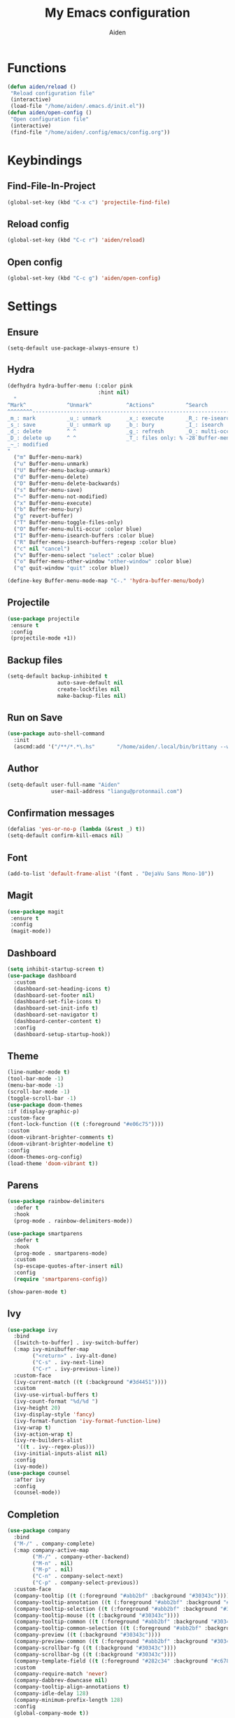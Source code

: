 # -*- mode: org; coding: utf-8; -*-
#+TITLE: My Emacs configuration
#+AUTHOR: Aiden
#+STARTUP: indent

* Functions
#+BEGIN_SRC emacs-lisp
(defun aiden/reload ()
 "Reload configuration file"
 (interactive)
 (load-file "/home/aiden/.emacs.d/init.el"))
(defun aiden/open-config ()
 "Open configuration file"
 (interactive)
 (find-file "/home/aiden/.config/emacs/config.org"))
#+END_SRC
* Keybindings
** Find-File-In-Project
#+BEGIN_SRC emacs-lisp
  (global-set-key (kbd "C-x c") 'projectile-find-file)
#+END_SRC
** Reload config
#+BEGIN_SRC emacs-lisp
(global-set-key (kbd "C-c r") 'aiden/reload)
#+END_SRC
** Open config
#+BEGIN_SRC emacs-lisp
(global-set-key (kbd "C-c g") 'aiden/open-config)
#+END_SRC
* Settings
** Ensure
#+BEGIN_SRC
(setq-default use-package-always-ensure t)
#+END_SRC
** Hydra
#+BEGIN_SRC emacs-lisp
(defhydra hydra-buffer-menu (:color pink
                             :hint nil)
  "
^Mark^             ^Unmark^           ^Actions^          ^Search
^^^^^^^^-----------------------------------------------------------------
_m_: mark          _u_: unmark        _x_: execute       _R_: re-isearch
_s_: save          _U_: unmark up     _b_: bury          _I_: isearch
_d_: delete        ^ ^                _g_: refresh       _O_: multi-occur
_D_: delete up     ^ ^                _T_: files only: % -28`Buffer-menu-files-only
_~_: modified
"
  ("m" Buffer-menu-mark)
  ("u" Buffer-menu-unmark)
  ("U" Buffer-menu-backup-unmark)
  ("d" Buffer-menu-delete)
  ("D" Buffer-menu-delete-backwards)
  ("s" Buffer-menu-save)
  ("~" Buffer-menu-not-modified)
  ("x" Buffer-menu-execute)
  ("b" Buffer-menu-bury)
  ("g" revert-buffer)
  ("T" Buffer-menu-toggle-files-only)
  ("O" Buffer-menu-multi-occur :color blue)
  ("I" Buffer-menu-isearch-buffers :color blue)
  ("R" Buffer-menu-isearch-buffers-regexp :color blue)
  ("c" nil "cancel")
  ("v" Buffer-menu-select "select" :color blue)
  ("o" Buffer-menu-other-window "other-window" :color blue)
  ("q" quit-window "quit" :color blue))

(define-key Buffer-menu-mode-map "C-." 'hydra-buffer-menu/body)
#+END_SRC
** Projectile
#+BEGIN_SRC emacs-lisp
(use-package projectile
 :ensure t
 :config
 (projectile-mode +1))
#+END_SRC
** Backup files
#+BEGIN_SRC emacs-lisp
(setq-default backup-inhibited t
                auto-save-default nil
                create-lockfiles nil
                make-backup-files nil)
#+END_SRC
** Run on Save
#+BEGIN_SRC emacs-lisp
(use-package auto-shell-command
  :init
  (ascmd:add '("/**/*.*\.hs"       "/home/aiden/.local/bin/brittany --write-mode=inplace $FILE")))
#+END_SRC
** Author
#+BEGIN_SRC emacs-lisp
(setq-default user-full-name "Aiden"
              user-mail-address "liangu@protonmail.com")
#+END_SRC
** Confirmation messages
#+BEGIN_SRC emacs-lisp
(defalias 'yes-or-no-p (lambda (&rest _) t))
(setq-default confirm-kill-emacs nil)
#+END_SRC
** Font
#+BEGIN_SRC emacs-lisp
(add-to-list 'default-frame-alist '(font . "DejaVu Sans Mono-10"))
#+END_SRC
** Magit
#+BEGIN_SRC emacs-lisp
(use-package magit
 :ensure t
 :config
 (magit-mode))
#+END_SRC
** Dashboard
#+BEGIN_SRC emacs-lisp
(setq inhibit-startup-screen t)
(use-package dashboard
  :custom
  (dashboard-set-heading-icons t)
  (dashboard-set-footer nil)
  (dashboard-set-file-icons t)
  (dashboard-set-init-info t)
  (dashboard-set-navigator t)
  (dashboard-center-content t)
  :config
  (dashboard-setup-startup-hook))
#+END_SRC
** Theme
#+BEGIN_SRC emacs-lisp
    (line-number-mode t)
    (tool-bar-mode -1)
    (menu-bar-mode -1)
    (scroll-bar-mode -1)
    (toggle-scroll-bar -1)
    (use-package doom-themes
    :if (display-graphic-p)
    :custom-face
    (font-lock-function ((t (:foreground "#e06c75"))))
    :custom
    (doom-vibrant-brighter-comments t)
    (doom-vibrant-brighter-modeline t)
    :config
    (doom-themes-org-config)
    (load-theme 'doom-vibrant t))
#+END_SRC
** Parens
#+BEGIN_SRC emacs-lisp
(use-package rainbow-delimiters
  :defer t
  :hook
  (prog-mode . rainbow-delimiters-mode))

(use-package smartparens
  :defer t
  :hook
  (prog-mode . smartparens-mode)
  :custom
  (sp-escape-quotes-after-insert nil)
  :config
  (require 'smartparens-config))

(show-paren-mode t)
#+END_SRC
** Ivy
#+BEGIN_SRC emacs-lisp
(use-package ivy
  :bind
  ([switch-to-buffer] . ivy-switch-buffer)
  (:map ivy-minibuffer-map
        ("<return>" . ivy-alt-done)
        ("C-s" . ivy-next-line)
        ("C-r" . ivy-previous-line))
  :custom-face
  (ivy-current-match ((t (:background "#3d4451"))))
  :custom
  (ivy-use-virtual-buffers t)
  (ivy-count-format "%d/%d ")
  (ivy-height 20)
  (ivy-display-style 'fancy)
  (ivy-format-function 'ivy-format-function-line)
  (ivy-wrap t)
  (ivy-action-wrap t)
  (ivy-re-builders-alist
   '((t . ivy--regex-plus)))
  (ivy-initial-inputs-alist nil)
  :config
  (ivy-mode))
(use-package counsel
  :after ivy
  :config
  (counsel-mode))
#+END_SRC
** Completion
#+BEGIN_SRC emacs-lisp
(use-package company
  :bind
  ("M-/" . company-complete)
  (:map company-active-map
        ("M-/" . company-other-backend)
        ("M-n" . nil)
        ("M-p" . nil)
        ("C-n" . company-select-next)
        ("C-p" . company-select-previous))
  :custom-face
  (company-tooltip ((t (:foreground "#abb2bf" :background "#30343c"))))
  (company-tooltip-annotation ((t (:foreground "#abb2bf" :background "#30343c"))))
  (company-tooltip-selection ((t (:foreground "#abb2bf" :background "#393f49"))))
  (company-tooltip-mouse ((t (:background "#30343c"))))
  (company-tooltip-common ((t (:foreground "#abb2bf" :background "#30343c"))))
  (company-tooltip-common-selection ((t (:foreground "#abb2bf" :background "#393f49"))))
  (company-preview ((t (:background "#30343c"))))
  (company-preview-common ((t (:foreground "#abb2bf" :background "#30343c"))))
  (company-scrollbar-fg ((t (:background "#30343c"))))
  (company-scrollbar-bg ((t (:background "#30343c"))))
  (company-template-field ((t (:foreground "#282c34" :background "#c678dd"))))
  :custom
  (company-require-match 'never)
  (company-dabbrev-downcase nil)
  (company-tooltip-align-annotations t)
  (company-idle-delay 128)
  (company-minimum-prefix-length 128)
  :config
  (global-company-mode t))
#+END_SRC
** Modeline
#+BEGIN_SRC emacs-lisp
(line-number-mode t)
(column-number-mode t)
(use-package doom-modeline
  :custom
  (doom-modeline-icon t)
  (doom-modeline-major-mode-icon t)
  (doom-modeline-version t)
  (doom-modeline-buffer-file-name-style 'file-name)
  :hook (after-init . doom-modeline-mode)
  :config
  (doom-modeline-mode))
#+END_SRC
** Powerline
#+BEGIN_SRC emacs-lisp
(use-package powerline
  :ensure t
  :init
  (powerline-default-theme))
#+END_SRC
** Wakatime
#+BEGIN_SRC emacs-lisp
(use-package wakatime-mode
  :ensure t
  :custom
  (wakatime-cli-path "/home/aiden/.nix-profile/bin/wakatime")
  (wakatime-api-key "673d86e8-467c-4cea-80d7-00b6b5ff2d1c")
  :init
  (global-wakatime-mode))
#+END_SRC
** Nix
#+BEGIN_SRC emacs-lisp
(use-package nix-mode
 :ensure t
 :init
 (nix-mode))
#+END_SRC
** Discord
#+BEGIN_SRC emacs-lisp
(use-package elcord
 :config
 (elcord-mode))
#+END_SRC
** Programming
*** Lsp-mode
#+BEGIN_SRC emacs-lisp
(use-package lsp-mode
  :custom
  (lsp-enable-snippet t))
(use-package lsp-ui
  :after lsp-mode
  :hook
  (lsp-mode . lsp-ui-mode))
#+END_SRC
*** Haskell
#+BEGIN_SRC emacs-lisp
(use-package haskell-mode
  :ensure t
  :mode "'\\.hs\\'"
  :init
  (haskell-mode))
(use-package flymake-hlint
  :ensure t
  :init
  (add-hook 'haskell-mode-hook 'flymake-hlint-load))
(use-package dante
  :ensure t
  :after haskell-mode
  :commands 'dante-mode
  :init
  (add-hook 'haskell-mode-hook 'flycheck-mode)
  ;; OR:
  ;; (add-hook 'haskell-mode-hook 'flymake-mode)
  (add-hook 'haskell-mode-hook 'dante-mode)
  )
#+END_SRC
*** Rust
#+BEGIN_SRC emacs-lisp
(use-package rust-mode
 :ensure t
 :mode "'\\.rs\\'"
 :init
 (rust-mode))
#+END_SRC
*** Ocaml
#+BEGIN_SRC emacs-lisp
(use-package tuareg
  :ensure t
  :init
  (tuareg-mode))
#+END_SRC
*** Purescript
#+BEGIN_SRC emacs-lisp
(use-package purescript-mode
 :config
 (purescript-mode))
#+END_SRC
*** Web mode
#+BEGIN_SRC emacs-lisp
(use-package web-mode
  :ensure t
  :mode
  (("\\.html?\\'"       . web-mode)
   ("\\.phtml\\'"       . web-mode)
   ("\\.djhtml\\'"      . web-mode)
   ("\\.jsx\\'"         . web-mode)
   ("\\.tsx\\'"         . web-mode))
  :config
  ;; Highlight the element under the cursor.
  (setq-default web-mode-enable-current-element-highlight t)
  (eval-after-load "web-mode"
    '(set-face-background 'web-mode-current-element-highlight-face "LightCoral"))
  :custom
  (web-mode-attr-indent-offset 2)
  (web-mode-block-padding 2)
  (web-mode-css-indent-offset 2)
  (web-mode-code-indent-offset 2)
  (web-mode-comment-style 2)
  (web-mode-enable-current-element-highlight t)
  (web-mode-markup-indent-offset 2))
#+END_SRC
*** Typescript
#+BEGIN_SRC emacs-lisp
(typescript-mode)
(use-package tss
 :ensure t
 :config
 (typescript-mode))
#+END_SRC
*** Kotlin
#+BEGIN_SRC emacs-lisp
(use-package kotlin-mode
 :ensure t
 :init (kotlin-mode))
#+END_SRC 
